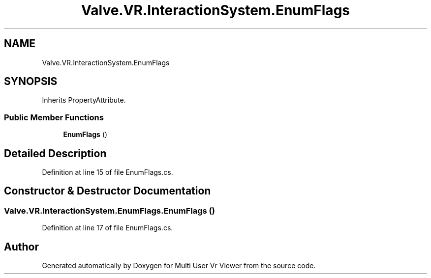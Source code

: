 .TH "Valve.VR.InteractionSystem.EnumFlags" 3 "Sat Jul 20 2019" "Version https://github.com/Saurabhbagh/Multi-User-VR-Viewer--10th-July/" "Multi User Vr Viewer" \" -*- nroff -*-
.ad l
.nh
.SH NAME
Valve.VR.InteractionSystem.EnumFlags
.SH SYNOPSIS
.br
.PP
.PP
Inherits PropertyAttribute\&.
.SS "Public Member Functions"

.in +1c
.ti -1c
.RI "\fBEnumFlags\fP ()"
.br
.in -1c
.SH "Detailed Description"
.PP 
Definition at line 15 of file EnumFlags\&.cs\&.
.SH "Constructor & Destructor Documentation"
.PP 
.SS "Valve\&.VR\&.InteractionSystem\&.EnumFlags\&.EnumFlags ()"

.PP
Definition at line 17 of file EnumFlags\&.cs\&.

.SH "Author"
.PP 
Generated automatically by Doxygen for Multi User Vr Viewer from the source code\&.
